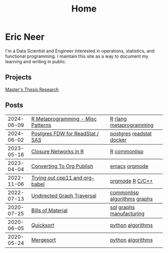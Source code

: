 #+title: Home

* Eric Neer
I'm a Data Scientist and Engineer interested in operations, statistics, and
functional programming. I maintain this site as a way to document my learning
and writing in public.

** Projects
[[file:msthesis/index.org][Master's Thesis Research]]

** Posts

  #+begin_src elisp :wrap export html :exports results
(defun ejneer/link-to-file (file-path)
  (s-replace-regexp "org$" "html" (string-replace content-dir "" file-path)))

(defun ejneer/get-file-tags (file-path)
  (let ((tags
         (alist-get "TAGS" (ejneer/get-file-keywords file-path) nil nil #'string-equal)))
    (if tags
        (split-string tags " "))))


(defun ejneer/tags-to-html (tags)
  (cl-flet ((to-li (tag)
                   (shr-dom-to-xml
                    `(a ((href . ,(concat "/tag_index.html#" tag))
                         (class . "tag-link"))
                      ,tag))))
    (shr-dom-to-xml
     `(div ()
       ,(mapconcat #'to-li tags " ")))))


(defun ejneer/post-list-entry (file-path)
  (let* ((export-env (ejneer/get-file-export-env file-path))
         (title (car (plist-get export-env :title)))
         (date (car (plist-get export-env :date))))
    (shr-dom-to-xml
     `(tbody ()
       (tr ()
           (td () ,date)
           (td ()
               (a ((href . ,(ejneer/link-to-file file-path)))
                  ,title))
           (td () ,(ejneer/tags-to-html (ejneer/get-file-tags file-path))))))))

(defun ejneer/org-file-date (file-path)
  "Get the date property of an org file."
  (car (plist-get (ejneer/get-file-export-env file-path) :date)))

(let* ((post-files (cl-remove-if-not #'ejneer/is-post-p ejneer/proj-files))
       (post-files-ordered (-sort (lambda (x y)
                                    (not (time-less-p
                                          (org-time-string-to-time (ejneer/org-file-date x))
                                          (org-time-string-to-time (ejneer/org-file-date y)))))
                                  post-files))
       (posts (mapconcat #'ejneer/post-list-entry post-files-ordered "\n")))
  (shr-dom-to-xml
   `(table ((class . "post-table"))
     (colgroup ()
               (col ((span . "1")
                     (style . "width: 15%" )))
               (col ((span . "1")
                     (style . "width: 50%"))))
     ,posts)))
  #+end_src

  #+RESULTS:
  #+begin_export html
  <table class="post-table"> <colgroup> <col span="1" style="width: 15%"></col> <col span="1" style="width: 50%"></col></colgroup><tbody> <tr> <td>2024-06-09</td> <td> <a href="20240606_r_metaprogramming.html">R Metaprogramming - Misc Patterns</a></td> <td><div><a href="/tag_index.html#R" class="tag-link">R</a> <a href="/tag_index.html#rlang" class="tag-link">rlang</a> <a href="/tag_index.html#metaprogramming" class="tag-link">metaprogramming</a></div></td></tr></tbody>
  <tbody> <tr> <td>2024-06-02</td> <td> <a href="20240602_postgres_fdw_readstat.html">Postgres FDW for ReadStat / SAS</a></td> <td><div><a href="/tag_index.html#postgres" class="tag-link">postgres</a> <a href="/tag_index.html#readstat" class="tag-link">readstat</a> <a href="/tag_index.html#docker" class="tag-link">docker</a></div></td></tr></tbody>
  <tbody> <tr> <td>2023-05-16</td> <td> <a href="closure_networks_in_r.html">Closure Networks in R</a></td> <td><div><a href="/tag_index.html#R" class="tag-link">R</a> <a href="/tag_index.html#commonlisp" class="tag-link">commonlisp</a></div></td></tr></tbody>
  <tbody> <tr> <td>2023-04-04</td> <td> <a href="converting_to_org_publish.html">Converting To Org Publish</a></td> <td><div><a href="/tag_index.html#emacs" class="tag-link">emacs</a> <a href="/tag_index.html#orgmode" class="tag-link">orgmode</a></div></td></tr></tbody>
  <tbody> <tr> <td>2022-11-06</td> <td> <a href="trying_out_cpp11_babel.html">Trying out cpp11 and org-babel</a></td> <td><div><a href="/tag_index.html#orgmode" class="tag-link">orgmode</a> <a href="/tag_index.html#R" class="tag-link">R</a> <a href="/tag_index.html#C/C++" class="tag-link">C/C++</a></div></td></tr></tbody>
  <tbody> <tr> <td>2022-07-13</td> <td> <a href="undirected-graph-traversal.html">Undirected Graph Traversal</a></td> <td><div><a href="/tag_index.html#commonlisp" class="tag-link">commonlisp</a> <a href="/tag_index.html#algorithms" class="tag-link">algorithms</a> <a href="/tag_index.html#graphs" class="tag-link">graphs</a></div></td></tr></tbody>
  <tbody> <tr> <td>2020-07-25</td> <td> <a href="bills_of_material.html">Bills of Material</a></td> <td><div><a href="/tag_index.html#sql" class="tag-link">sql</a> <a href="/tag_index.html#graphs" class="tag-link">graphs</a> <a href="/tag_index.html#manufacturing" class="tag-link">manufacturing</a></div></td></tr></tbody>
  <tbody> <tr> <td>2020-06-05</td> <td> <a href="quicksort.html">Quicksort</a></td> <td><div><a href="/tag_index.html#python" class="tag-link">python</a> <a href="/tag_index.html#algorithms" class="tag-link">algorithms</a></div></td></tr></tbody>
  <tbody> <tr> <td>2020-05-24</td> <td> <a href="mergesort.html">Mergesort</a></td> <td><div><a href="/tag_index.html#python" class="tag-link">python</a> <a href="/tag_index.html#algorithms" class="tag-link">algorithms</a></div></td></tr></tbody></table>
  #+end_export


